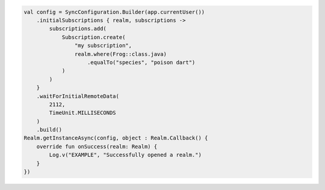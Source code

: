 .. code-block:: kotlin

   val config = SyncConfiguration.Builder(app.currentUser())
       .initialSubscriptions { realm, subscriptions ->
           subscriptions.add(
               Subscription.create(
                   "my subscription",
                   realm.where(Frog::class.java)
                       .equalTo("species", "poison dart")
               )
           )
       }
       .waitForInitialRemoteData(
           2112,
           TimeUnit.MILLISECONDS
       )
       .build()
   Realm.getInstanceAsync(config, object : Realm.Callback() {
       override fun onSuccess(realm: Realm) {
           Log.v("EXAMPLE", "Successfully opened a realm.")
       }
   })
